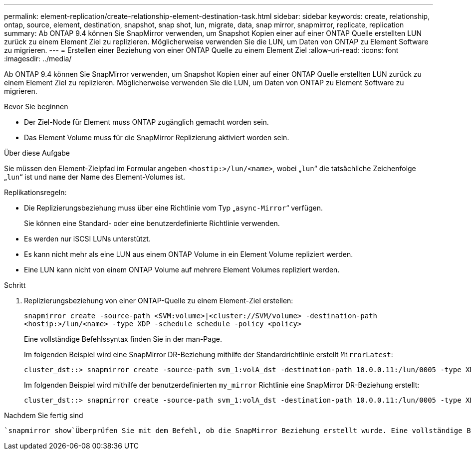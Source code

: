 ---
permalink: element-replication/create-relationship-element-destination-task.html 
sidebar: sidebar 
keywords: create, relationship, ontap, source, element, destination, snapshot, snap shot, lun, migrate, data, snap mirror, snapmirror, replicate, replication 
summary: Ab ONTAP 9.4 können Sie SnapMirror verwenden, um Snapshot Kopien einer auf einer ONTAP Quelle erstellten LUN zurück zu einem Element Ziel zu replizieren. Möglicherweise verwenden Sie die LUN, um Daten von ONTAP zu Element Software zu migrieren. 
---
= Erstellen einer Beziehung von einer ONTAP Quelle zu einem Element Ziel
:allow-uri-read: 
:icons: font
:imagesdir: ../media/


[role="lead"]
Ab ONTAP 9.4 können Sie SnapMirror verwenden, um Snapshot Kopien einer auf einer ONTAP Quelle erstellten LUN zurück zu einem Element Ziel zu replizieren. Möglicherweise verwenden Sie die LUN, um Daten von ONTAP zu Element Software zu migrieren.

.Bevor Sie beginnen
* Der Ziel-Node für Element muss ONTAP zugänglich gemacht worden sein.
* Das Element Volume muss für die SnapMirror Replizierung aktiviert worden sein.


.Über diese Aufgabe
Sie müssen den Element-Zielpfad im Formular angeben `<hostip:>/lun/<name>`, wobei „`lun`“ die tatsächliche Zeichenfolge „`lun`“ ist und `name` der Name des Element-Volumes ist.

Replikationsregeln:

* Die Replizierungsbeziehung muss über eine Richtlinie vom Typ „`async-Mirror`“ verfügen.
+
Sie können eine Standard- oder eine benutzerdefinierte Richtlinie verwenden.

* Es werden nur iSCSI LUNs unterstützt.
* Es kann nicht mehr als eine LUN aus einem ONTAP Volume in ein Element Volume repliziert werden.
* Eine LUN kann nicht von einem ONTAP Volume auf mehrere Element Volumes repliziert werden.


.Schritt
. Replizierungsbeziehung von einer ONTAP-Quelle zu einem Element-Ziel erstellen:
+
`snapmirror create -source-path <SVM:volume>|<cluster://SVM/volume> -destination-path <hostip:>/lun/<name> -type XDP -schedule schedule -policy <policy>`

+
Eine vollständige Befehlssyntax finden Sie in der man-Page.

+
Im folgenden Beispiel wird eine SnapMirror DR-Beziehung mithilfe der Standardrichtlinie erstellt `MirrorLatest`:

+
[listing]
----
cluster_dst::> snapmirror create -source-path svm_1:volA_dst -destination-path 10.0.0.11:/lun/0005 -type XDP -schedule my_daily -policy MirrorLatest
----
+
Im folgenden Beispiel wird mithilfe der benutzerdefinierten `my_mirror` Richtlinie eine SnapMirror DR-Beziehung erstellt:

+
[listing]
----
cluster_dst::> snapmirror create -source-path svm_1:volA_dst -destination-path 10.0.0.11:/lun/0005 -type XDP -schedule my_daily -policy my_mirror
----


.Nachdem Sie fertig sind
 `snapmirror show`Überprüfen Sie mit dem Befehl, ob die SnapMirror Beziehung erstellt wurde. Eine vollständige Befehlssyntax finden Sie in der man-Page.
